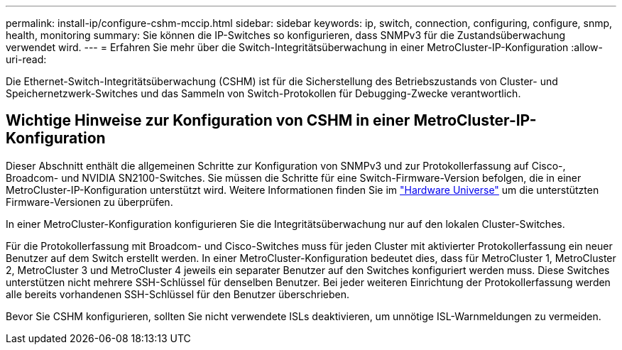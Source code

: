 ---
permalink: install-ip/configure-cshm-mccip.html 
sidebar: sidebar 
keywords: ip, switch, connection, configuring, configure, snmp, health, monitoring 
summary: Sie können die IP-Switches so konfigurieren, dass SNMPv3 für die Zustandsüberwachung verwendet wird. 
---
= Erfahren Sie mehr über die Switch-Integritätsüberwachung in einer MetroCluster-IP-Konfiguration
:allow-uri-read: 


[role="lead"]
Die Ethernet-Switch-Integritätsüberwachung (CSHM) ist für die Sicherstellung des Betriebszustands von Cluster- und Speichernetzwerk-Switches und das Sammeln von Switch-Protokollen für Debugging-Zwecke verantwortlich.



== Wichtige Hinweise zur Konfiguration von CSHM in einer MetroCluster-IP-Konfiguration

Dieser Abschnitt enthält die allgemeinen Schritte zur Konfiguration von SNMPv3 und zur Protokollerfassung auf Cisco-, Broadcom- und NVIDIA SN2100-Switches. Sie müssen die Schritte für eine Switch-Firmware-Version befolgen, die in einer MetroCluster-IP-Konfiguration unterstützt wird. Weitere Informationen finden Sie im link:https://hwu.netapp.com/["Hardware Universe"^] um die unterstützten Firmware-Versionen zu überprüfen.

In einer MetroCluster-Konfiguration konfigurieren Sie die Integritätsüberwachung nur auf den lokalen Cluster-Switches.

Für die Protokollerfassung mit Broadcom- und Cisco-Switches muss für jeden Cluster mit aktivierter Protokollerfassung ein neuer Benutzer auf dem Switch erstellt werden. In einer MetroCluster-Konfiguration bedeutet dies, dass für MetroCluster 1, MetroCluster 2, MetroCluster 3 und MetroCluster 4 jeweils ein separater Benutzer auf den Switches konfiguriert werden muss. Diese Switches unterstützen nicht mehrere SSH-Schlüssel für denselben Benutzer. Bei jeder weiteren Einrichtung der Protokollerfassung werden alle bereits vorhandenen SSH-Schlüssel für den Benutzer überschrieben.

Bevor Sie CSHM konfigurieren, sollten Sie nicht verwendete ISLs deaktivieren, um unnötige ISL-Warnmeldungen zu vermeiden.
